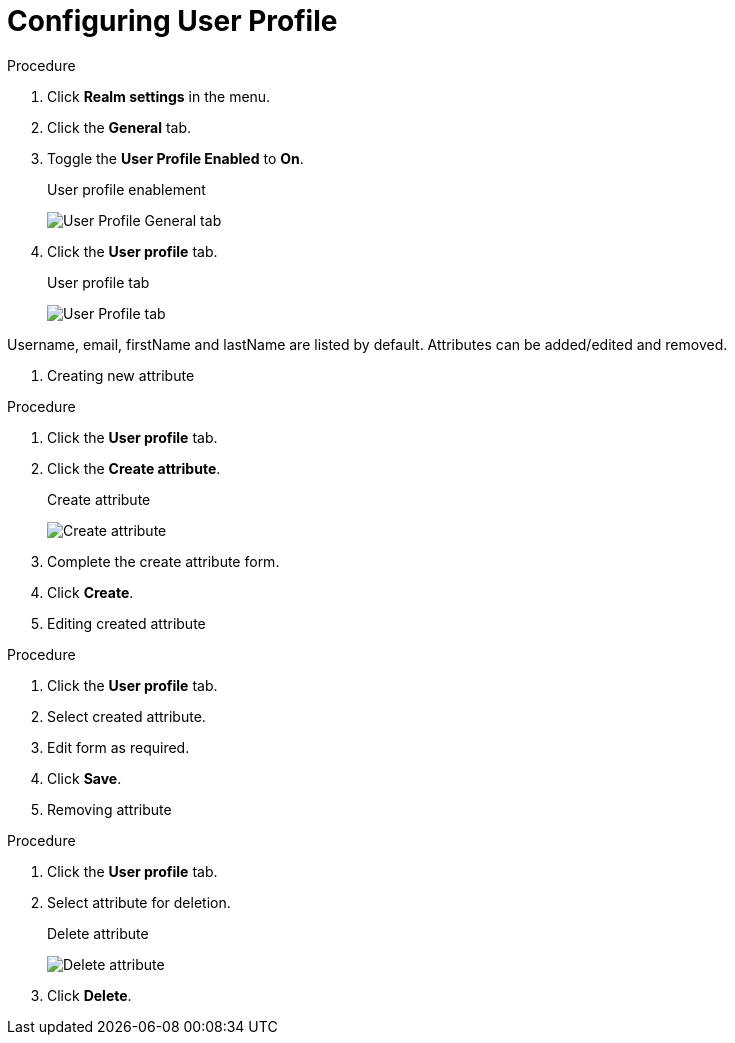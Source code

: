 [[_user_profile]]

= Configuring User Profile

.Procedure 
. Click *Realm settings* in the menu.

. Click the *General* tab.

. Toggle the *User Profile Enabled* to *On*.
+
.User profile enablement
image:{project_images}/user-profile-enablement.png[User Profile General tab]

. Click the *User profile* tab.
+
.User profile tab
image:{project_images}/user-profile-tab.png[User Profile tab]

Username, email, firstName and lastName are listed by default. Attributes can be added/edited and removed.

. Creating new attribute

.Procedure 
. Click the *User profile* tab.

. Click the *Create attribute*.
+
.Create attribute
image:{project_images}/user-profile-create-attribute.png[Create attribute]

. Complete the create attribute form.

. Click *Create*.

. Editing created attribute

.Procedure 
. Click the *User profile* tab.

. Select created attribute.

. Edit form as required.

. Click *Save*.

. Removing attribute

.Procedure 
. Click the *User profile* tab.

. Select attribute for deletion.
+
.Delete attribute
image:{project_images}/user-profile-delete-attribute.png[Delete attribute]

. Click *Delete*.
